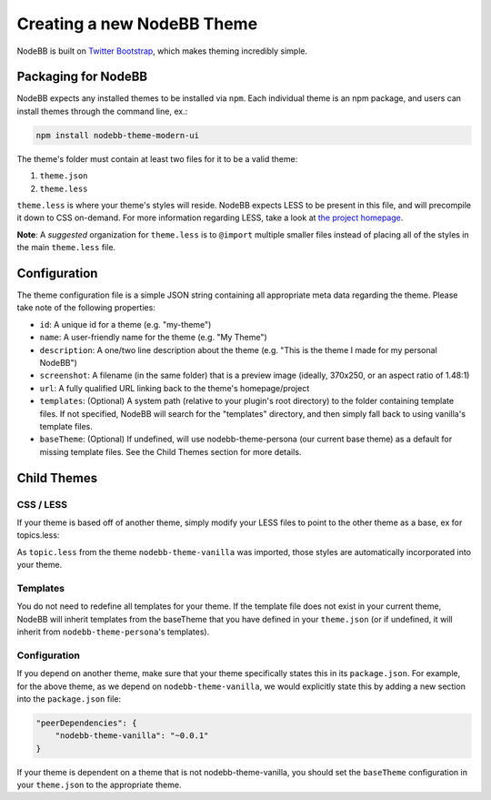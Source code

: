 Creating a new NodeBB Theme
===========================

NodeBB is built on `Twitter Bootstrap <http://twitter.github.com/bootstrap/>`_, which makes theming incredibly simple.

Packaging for NodeBB
-------------------------------------

NodeBB expects any installed themes to be installed via ``npm``. Each individual theme is an npm package, and users can install themes through the command line, ex.:

.. code:: bash

    npm install nodebb-theme-modern-ui

The theme's folder must contain at least two files for it to be a valid theme:

1. ``theme.json``

2. ``theme.less``

``theme.less`` is where your theme's styles will reside. NodeBB expects LESS to be present in this file, and will precompile it down to CSS on-demand. For more information regarding LESS, take a look at `the project homepage <http://lesscss.org/>`_.

**Note**: A *suggested* organization for ``theme.less`` is to ``@import`` multiple smaller files instead of placing all of the styles in the main ``theme.less`` file.

Configuration
-------------------------------------
The theme configuration file is a simple JSON string containing all appropriate meta data regarding the theme. Please take note of the following properties:

* ``id``: A unique id for a theme (e.g. "my-theme")
* ``name``: A user-friendly name for the theme (e.g. "My Theme")
* ``description``: A one/two line description about the theme (e.g. "This is the theme I made for my personal NodeBB")
* ``screenshot``: A filename (in the same folder) that is a preview image (ideally, 370x250, or an aspect ratio of 1.48:1)
* ``url``: A fully qualified URL linking back to the theme's homepage/project
* ``templates``: (Optional) A system path (relative to your plugin's root directory) to the folder containing template files. If not specified, NodeBB will search for the "templates" directory, and then simply fall back to using vanilla's template files.
* ``baseTheme``: (Optional) If undefined, will use nodebb-theme-persona (our current base theme) as a default for missing template files. See the Child Themes section for more details.

Child Themes
-------------------------------------

CSS / LESS
^^^^^^^^^^^^^^^^^^

If your theme is based off of another theme, simply modify your LESS files to point to the other theme as a base, ex for topics.less:

.. code: css

    @import "../nodebb-theme-vanilla/topic";

    .topic .main-post {
        .post-info {
            font-size: 20px;  // My theme specific override
        }
    }

As ``topic.less`` from the theme ``nodebb-theme-vanilla`` was imported, those styles are automatically incorporated into your theme.

Templates
^^^^^^^^^^^^^^^^^^

You do not need to redefine all templates for your theme. If the template file does not exist in your current theme, NodeBB will inherit templates from the baseTheme that you have defined in your ``theme.json`` (or if undefined, it will inherit from ``nodebb-theme-persona``'s templates).


Configuration
^^^^^^^^^^^^^^^^^^

If you depend on another theme, make sure that your theme specifically states this in its ``package.json``. For example, for the above theme, as we depend on ``nodebb-theme-vanilla``, we would explicitly state this by adding a new section into the ``package.json`` file:

.. code:: json

    "peerDependencies": {
        "nodebb-theme-vanilla": "~0.0.1"
    }

If your theme is dependent on a theme that is not nodebb-theme-vanilla, you should set the ``baseTheme`` configuration in your ``theme.json`` to the appropriate theme.
